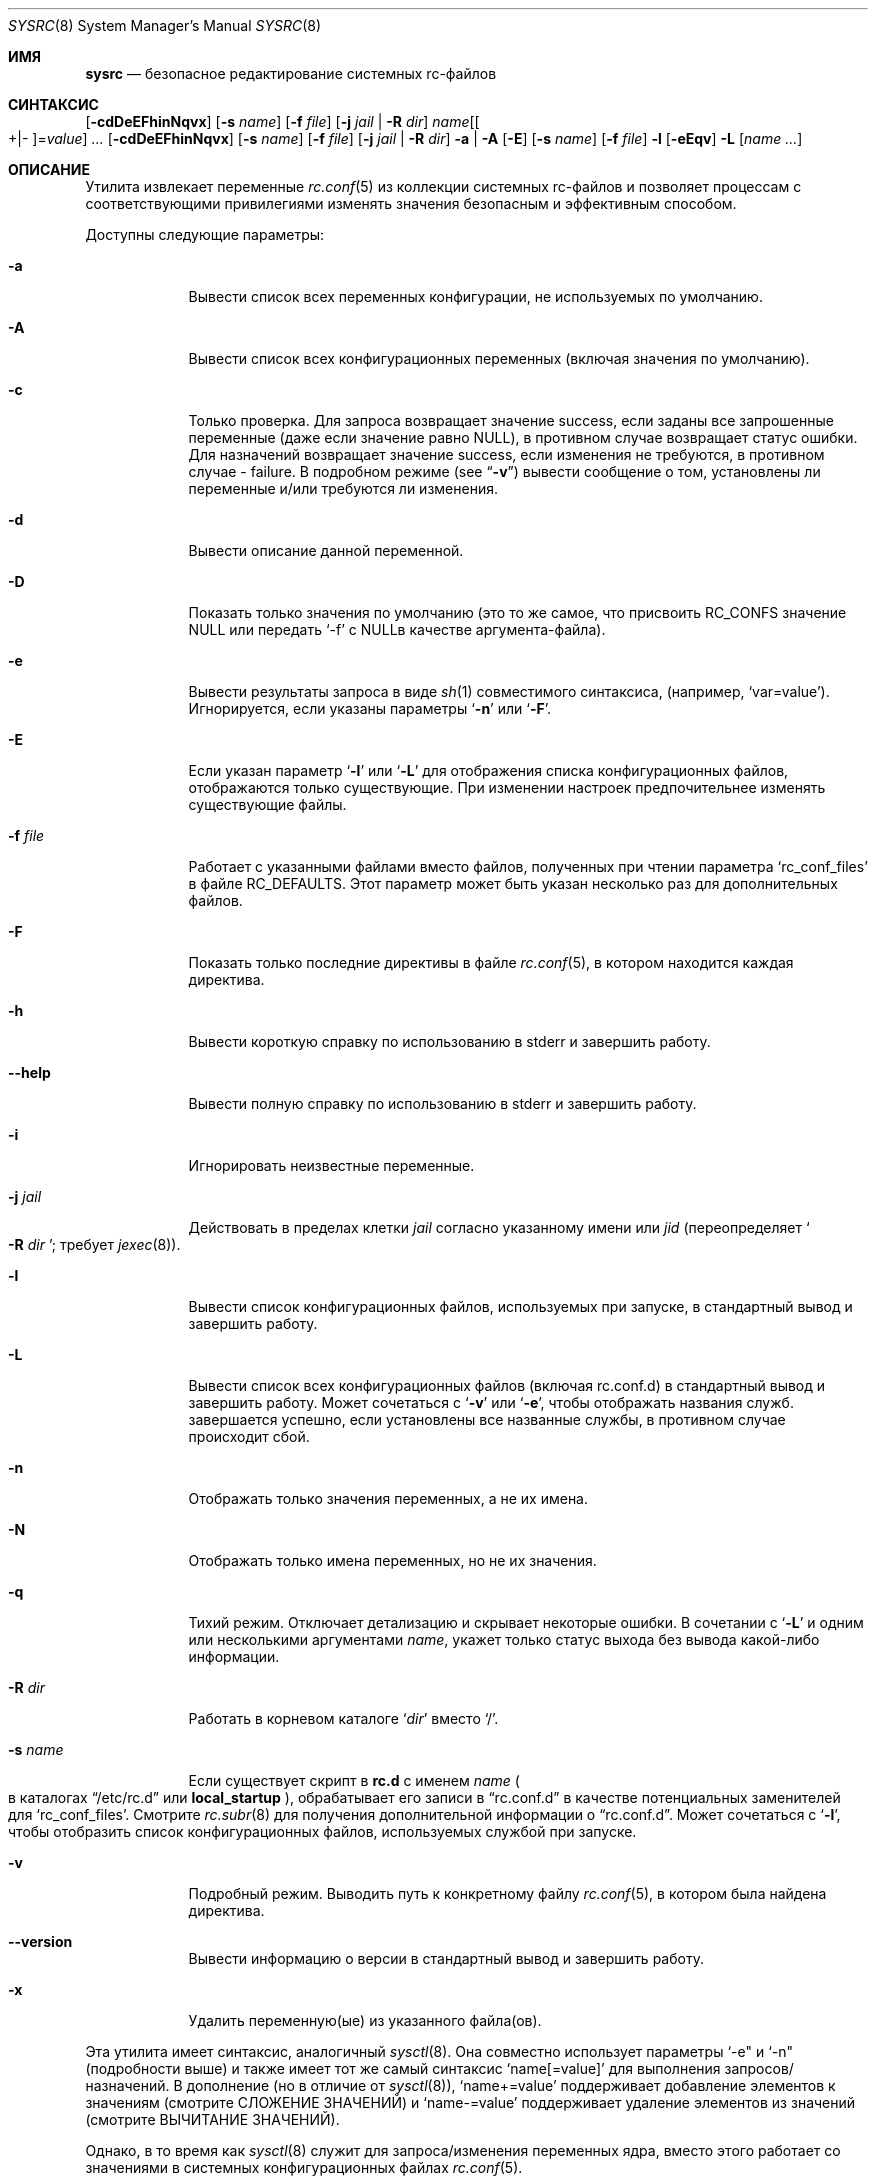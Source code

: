 .\" Copyright (c) 2011-2016 Devin Teske
.\" All rights reserved.
.\"
.\" Redistribution and use in source and binary forms, with or without
.\" modification, are permitted provided that the following conditions
.\" are met:
.\" 1. Redistributions of source code must retain the above copyright
.\"    notice, this list of conditions and the following disclaimer.
.\" 2. Redistributions in binary form must reproduce the above copyright
.\"    notice, this list of conditions and the following disclaimer in the
.\"    documentation and/or other materials provided with the distribution.
.\"
.\" THIS SOFTWARE IS PROVIDED BY THE AUTHOR AND CONTRIBUTORS ``AS IS'' AND
.\" ANY EXPRESS OR IMPLIED WARRANTIES, INCLUDING, BUT NOT LIMITED TO, THE
.\" IMPLIED WARRANTIES OF MERCHANTABILITY AND FITNESS FOR A PARTICULAR PURPOSE
.\" ARE DISCLAIMED.  IN NO EVENT SHALL THE AUTHOR OR CONTRIBUTORS BE LIABLE
.\" FOR ANY DIRECT, INDIRECT, INCIDENTAL, SPECIAL, EXEMPLARY, OR CONSEQUENTIAL
.\" DAMAGES (INCLUDING, BUT NOT LIMITED TO, PROCUREMENT OF SUBSTITUTE GOODS
.\" OR SERVICES; LOSS OF USE, DATA, OR PROFITS; OR BUSINESS INTERRUPTION)
.\" HOWEVER CAUSED AND ON ANY THEORY OF LIABILITY, WHETHER IN CONTRACT, STRICT
.\" LIABILITY, OR TORT (INCLUDING NEGLIGENCE OR OTHERWISE) ARISING IN ANY WAY
.\" OUT OF THE USE OF THIS SOFTWARE, EVEN IF ADVISED OF THE POSSIBILITY OF
.\" SUCH DAMAGE.
.\"
.Dd April 3, 2022
.Dt SYSRC 8
.Os
.Sh ИМЯ
.Nm sysrc
.Nd безопасное редактирование системных rc-файлов
.Sh СИНТАКСИС
.Nm
.Op Fl cdDeEFhinNqvx
.Op Fl s Ar name
.Op Fl f Ar file
.Op Fl j Ar jail | Fl R Ar dir
.Ar name Ns Op Ns Oo +|- Oc Ns = Ns Ar value
.Ar ...
.Nm
.Op Fl cdDeEFhinNqvx
.Op Fl s Ar name
.Op Fl f Ar file
.Op Fl j Ar jail | Fl R Ar dir
.Fl a | A
.Nm
.Op Fl E
.Op Fl s Ar name
.Op Fl f Ar file
.Fl l
.Nm
.Op Fl eEqv
.Fl L
.Op Ar name ...
.Sh ОПИСАНИЕ
Утилита
.Nm
извлекает переменные
.Xr rc.conf 5
из коллекции системных rc-файлов и позволяет процессам с
соответствующими привилегиями изменять значения безопасным и эффективным способом.
.Pp
Доступны следующие параметры:
.Bl -tag -width indent+
.It Fl a
Вывести список всех переменных конфигурации, не используемых по умолчанию.
.It Fl A
Вывести список всех конфигурационных переменных
.Pq включая значения по умолчанию .
.It Fl c
Только проверка.
Для запроса возвращает значение success, если заданы все запрошенные переменные
.Pq даже если значение равно NULL ,
в противном случае возвращает статус ошибки.
Для назначений возвращает значение success, если изменения не требуются, в противном случае - failure.
В подробном режиме
.Pq see Dq Fl v
вывести сообщение о том, установлены ли переменные и/или требуются ли изменения.
.It Fl d
Вывести описание данной переменной.
.It Fl D
Показать только значения по умолчанию (это то же самое, что присвоить RC_CONFS значение NULL или
передать `-f' с NULLв качестве аргумента-файла).
.It Fl e
Вывести результаты запроса в виде
.Xr sh 1
совместимого синтаксиса,
.Pq например, Ql var=value .
Игнорируется, если указаны параметры
.Ql Fl n
или
.Ql Fl F .
.It Fl E
Если указан параметр
.Sq Fl l
или
.Sq Fl L
для отображения списка конфигурационных файлов, отображаются только существующие.
При изменении настроек предпочительнее изменять существующие файлы.
.It Fl f Ar file
Работает с указанными файлами вместо файлов, полученных при чтении параметра
.Sq rc_conf_files
в файле
.Ev RC_DEFAULTS .
Этот параметр может быть указан несколько раз для дополнительных файлов.
.It Fl F
Показать только последние директивы в файле
.Xr rc.conf 5 ,
в котором находится каждая директива.
.It Fl h
Вывести короткую справку по использованию в stderr и завершить работу.
.It Fl -help
Вывести полную справку по использованию в stderr и завершить работу.
.It Fl i
Игнорировать неизвестные переменные.
.It Fl j Ar jail
Действовать в пределах клетки
.Ar jail
согласно указанному имени или
.Ar jid
.Pq переопределяет So Fl R Ar dir Sc ; требует Xr jexec 8 .
.It Fl l
Вывести список конфигурационных файлов, используемых при запуске, в стандартный вывод и завершить работу.
.It Fl L
Вывести список всех конфигурационных файлов (включая rc.conf.d) в стандартный вывод и завершить работу.
Может сочетаться с
.Sq Fl v
или
.Sq Fl e ,
чтобы отображать названия служб.
.Nm
завершается успешно, если установлены все названные службы, в противном случае происходит сбой.
.It Fl n
Отображать только значения переменных, а не их имена.
.It Fl N
Отображать только имена переменных, но не их значения.
.It Fl q
Тихий режим.
Отключает детализацию и скрывает некоторые ошибки.
В сочетании с
.Sq Fl L
и одним или несколькими аргументами
.Ar name ,
укажет только статус выхода без вывода какой-либо информации.
.It Fl R Ar dir
Работать в корневом каталоге
.Sq Ar dir
вместо
.Sq / .
.It Fl s Ar name
Если существует скрипт в
.Li rc.d
с именем
.Ar name
.Po
в каталогах
.Dq /etc/rc.d
или
.Li local_startup
.Pc ,
обрабатывает его записи в
.Dq rc.conf.d
в качестве потенциальных заменителей для
.Sq rc_conf_files .
Смотрите
.Xr rc.subr 8
для получения дополнительной информации о
.Dq rc.conf.d .
Может сочетаться с
.Sq Fl l ,
чтобы отобразить список конфигурационных файлов, используемых службой при запуске.
.It Fl v
Подробный режим.
Выводить путь к конкретному файлу
.Xr rc.conf 5 ,
в котором была найдена директива.
.It Fl -version
Вывести информацию о версии в стандартный вывод и завершить работу.
.It Fl x
Удалить переменную(ые) из указанного файла(ов).
.El
.Pp
Эта утилита имеет синтаксис, аналогичный
.Xr sysctl 8 .
Она совместно использует параметры `-e" и `-n"
.Pq подробности выше
и также имеет тот же самый синтаксис
.Ql name[=value]
для выполнения запросов/назначений.
В дополнение
.Pq но в отличие от Xr sysctl 8 ,
.Ql name+=value
поддерживает добавление элементов к значениям
.Pq смотрите СЛОЖЕНИЕ ЗНАЧЕНИЙ
и
.Ql name-=value
поддерживает удаление элементов из значений
.Pq смотрите ВЫЧИТАНИЕ ЗНАЧЕНИЙ .
.Pp
Однако, в то время как
.Xr sysctl 8
служит для запроса/изменения переменных ядра,
.Nm
вместо этого работает со значениями в системных конфигурационных файлах
.Xr rc.conf 5 .
.Pp
Список файлов конфигурации системы настраивается в файле
.Ql /etc/defaults/rc.conf
внутри переменной
.Ql rc_conf_files ,
которая по умолчанию содержит список путей, разделенных пробелами.
На всех
.Fx
системах по умолчанию используется значение "/etc/rc.conf /etc/rc.conf.local".
Каждый
путь к файлу обрабатывается по порядку при запуске.
Таким же образом
.Nm
выполняет обработку конфигурационных файлов перед возвратом значения заданной
переменной.
.Pp
Если указано имя переменной,
.Nm
вернет значение переменной.
Если переменная не присутствует ни в одном
из заданных
.Ql rc_conf_files ,
выводится сообщение об ошибке и возвращается статус ошибки.
.Pp
При изменении значения заданной переменной не имеет значения, присутствует ли эта переменная
в каком-либо из
.Ql rc_conf_files
или нет.
Если переменная не присутствует ни в одном из файлов, она добавляется в
конец первого пути в переменной
.Ql rc_conf_files .
Иначе,
.Nm
заменит только последнее вхождение в последнем найденном файле, содержащем
переменную.
Это позволяет получить значение, которое вступит в силу при следующей загрузке без существенного
изменения встроенных файлов (тем не менее, следует позаботиться о том, чтобы файл не
стал громоздким при повторном вызове
.Nm ).
.Sh СЛОЖЕНИЕ ЗНАЧЕНИЙ
При использовании синтаксиса
.Ql key+=value
для добавления элементов к существующим значениям
первый символ значения должен быть символ-разделитель
.Pq обычно Qo " " Qc или Qo , Qc .
Например, в следующем выражении:
.Bl -item -offset indent
.It
.Nm
cloned_interfaces+=" gif0"
.El
.Pp
первый символ - это пробел, сообщающий
.Nm ,
что существующие значения следует рассматривать как разделенные пробелом.
Если
.Ql gif0
не присутствует в текущем значении параметра
.Va cloned_interfaces ,
он добавляется
.Pq с разделителем, если только существующее значение не является NULL .
.Pp
По соглашению, если первый символ является буквенно-цифровым
.Pq буквы A-Z, a-z, или цифры 0-9 ,
точка
.Pq Li \&. ,
или слэш
.Pq Li / ,
.Nm
использует значение пробела по умолчанию в качестве разделителя.
Например, приведенные выше и ниже инструкции эквивалентны, поскольку
.Dq gif0
начинается с буквенно-цифрового символа
.Pq буква Li g :
.Bl -item -offset indent
.It
.Nm
cloned_interfaces+=gif0
.El
.Pp
Возьмем, к примеру, следующую последовательность действий:
.Bl -item -offset indent
.It
.Nm
cloned_interfaces= # start with NULL
.It
.Nm
cloned_interfaces+=gif0
.Dl # NULL -> `gif0' Pq NB: no preceding delimiter
.It
.Nm
cloned_interfaces+=gif0 # no change
.It
.Nm
cloned_interfaces+="tun0 gif0"
.Dl # `gif0' -> `gif0 tun0' Pq NB: no duplication
.El
.Pp
.Nm
предотвращает добавление того же значения, если оно уже существует.
.Sh ВЫЧИТАНИЕ ЗНАЧЕНИЙ
При использовании
.Ql key-=value
синтаксиса для удаления элементов из существующих значений
в качестве разделителя между элементами используется первый символ значения
.Pq обычно Qo " " Qc или Qo , Qc .
Например, в следующем выражении:
.Pp
.Dl Nm cloned_interfaces-=" gif0"
.Pp
первый символ - это пробел, сообщающий
.Nm
что существующие значения следует рассматривать как разделенные пробелом.
Если
.Ql gif0
присутствует в текущем значении переменной
.Va cloned_interfaces ,
он удаляется
.Pq при этом удаляются и лишние разделители .
.Pp
По соглашению, если первый символ является буквенно-цифровым
.Pq буквы A-Z, a-z, или цифры 0-9 ,
точка
.Pq Li \&. ,
или слэш
.Pq Li / ,
.Nm
использует значение пробела по умолчанию в качестве разделителя.
Например, приведенные выше и ниже инструкции эквивалентны, поскольку
.Dq gif0
начинается с буквенно-цифрового символа
.Pq буквы Li g :
.Bl -item -offset indent
.It
.Nm
cloned_interfaces-=gif0
.El
.Pp
Возьмем, к примеру, следующую последовательность действий:
.Bl -item -offset indent
.It
.Nm
foo="bar baz" # start
.It
.Nm
foo-=bar # `bar baz' -> `baz'
.It
.Nm
foo-=baz # `baz' -> NULL
.El
.Pp
.Nm
удаляет все вхождения всех предоставленных элементов и удаляет дополнительные разделители между элементами.
.Sh ОКРУЖЕНИЕ
На следующие переменные среды ссылаются
.Nm :
.Bl -tag -width ".Ev RC_DEFAULTS"
.It Ev RC_CONFS
Переопределить значение по умолчанию
.Ql rc_conf_files
.Pq даже если установлено значение NULL .
.It Ev RC_DEFAULTS
Местонахождение файла
.Ql /etc/defaults/rc.conf .
.El
.Sh ЗАВИСИМОСТИ
Для работы
.Nm
требуются следующие стандартные команды:
.Pp
.Xr awk 1 ,
.Xr cat 1 ,
.Xr chmod 1 ,
.Xr env 1 ,
.Xr grep 1 ,
.Xr mktemp 1 ,
.Xr mv 1 ,
.Xr rm 1 ,
.Xr sh 1 ,
.Xr stat 1 ,
.Xr tail 1 ,
.Xr chown 8 ,
.Xr chroot 8 ,
.Xr jls 8 ,
and
.Xr jexec 8 .
.Sh ФАЙЛЫ
.Bl -tag -width ".Pa /etc/defaults/rc.conf" -compact
.It Pa /etc/defaults/rc.conf
.It Pa /etc/rc.conf
.It Pa /etc/rc.conf.local
.It Pa /etc/rc.conf.d/name
.It Pa /etc/rc.conf.d/name/*
.It Pa /usr/local/etc/rc.conf.d/name
.It Pa /usr/local/etc/rc.conf.d/name/*
.El
.Sh ПРИМЕРЫ
Ниже приведены несколько простых примеров того, как
.Nm
может использоваться для запроса определенных значений из
коллекции системных конфигурационных файлов
.Xr rc.conf 5 :
.Pp
.Nm
sshd_enable
.Dl возвращает значение $sshd_enable, обычно YES или NO .
.Pp
.Nm
defaultrouter
.Dl возвращает IP-адрес шлюза по умолчанию Pq если настроен .
.Pp
Работа с другими файлами, такими как
.Xr crontab 5 :
.Pp
.Nm
-f /etc/crontab MAILTO
.Dl возвращает значение параметра MAILTO Pq если настроен .
.Pp
Добавление к существующим значениям:
.Pp
.Nm
\&cloned_interfaces+=gif0
.Dl добавляет Qo gif0 Qc к $cloned_interfaces Pq смотрите СЛОЖЕНИЕ ЗНАЧЕНИЙ .
.Pp
.Nm
\&cloned_interfaces-=gif0
.Dl удаляет Qo gif0 Qc из $cloned_interfaces Pq смотрите ВЫЧИТАНИЕ ЗНАЧЕНИЙ .
.Pp
В дополнение к приведенному выше синтаксису,
.Nm
также поддерживает встроенное в
.Xr sh 1
расширение параметров для изменения способа представления значений, показанное ниже:
.Pp
.Nm
\&'hostname%%.*'
.Dl возвращает $hostname вплоть до (но не включая) первой `.' .
.Pp
.Nm
\&'network_interfaces%%[$IFS]*'
.Dl возвращает первое слово из $network_interfaces .
.Pp
.Nm
\&'ntpdate_flags##*[$IFS]'
.Dl возвращает последнее слово из $ntpdate_flags (адрес сервера времени) .
.Pp
.Nm
usbd_flags-"default"
.Dl возвращает $usbd_flags или "default" если значение не задано или NULL .
.Pp
.Nm
cloned_interfaces+"alternate"
.Dl возвращает "alternate" если $cloned_interfaces установлен .
.Sh СМОТРИТЕ ТАКЖЕ
.Xr rc.conf 5 ,
.Xr jail 8 ,
.Xr jexec 8 ,
.Xr jls 8 ,
.Xr rc 8 ,
.Xr rc.subr 8 ,
.Xr sysctl 8
.Sh ИСТОРИЯ
Утилита
.Nm
впервые появилась в
.Fx 9.2 .
.Sh АВТОРЫ
.An Девин Теске Aq Mt dteske@FreeBSD.org
.Sh БЛАГОДАРНОСТИ
Брэндон Гуч, Энджи Купер, Джулиан Элишер, Павел Якуб Давидек,
Сирил Лефевр, Росс Уэст, Стефан Эссер, Марко Стейнбах, Жиль Тьелкер.,
Аллану Джуду и Ларсу Энгельсу за предложения, помощь и тестирование.
